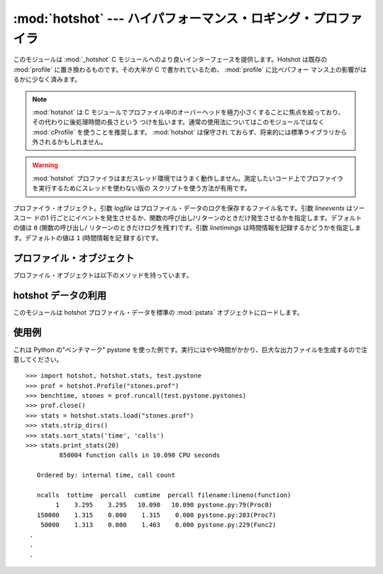 
:mod:`hotshot` --- ハイパフォーマンス・ロギング・プロファイラ
=============================================================

.. module:: hotshot
   :synopsis: コードの大半が C で書かれたハイパフォーマンス・ロギング・プロファイラ
.. moduleauthor:: Fred L. Drake, Jr. <fdrake@acm.org>
.. sectionauthor:: Anthony Baxter <anthony@interlink.com.au>


.. versionadded:: 2.2

このモジュールは :mod:`_hotshot` C モジュールへのより良いインターフェースを提供します。Hotshot は既存の
:mod:`profile` に置き換わるものです。その大半が C で書かれているため、 :mod:`profile` に比べパフォー
マンス上の影響がはるかに少なく済みます。

.. note::

   :mod:`hotshot` は C モジュールでプロファイル中のオーバーヘッドを極力小さくすることに焦点を絞っており、その代わりに後処理時間の長さという
   つけを払います。通常の使用法についてはこのモジュールではなく :mod:`cProfile` を使うことを推奨します。 :mod:`hotshot` は保守され
   ておらず、将来的には標準ライブラリから外されるかもしれません。

.. versionchanged:: 2.5
   以前より意味のある結果が得られているはずです。かつては時間計測の中核部分に致命的なバグがありました.

.. warning::

   :mod:`hotshot` プロファイラはまだスレッド環境ではうまく動作しません。測定したいコード上でプロファイラを実行するためにスレッドを使わない版の
   スクリプトを使う方法が有用です。


.. class:: Profile(logfile[, lineevents[, linetimings]])

   プロファイラ・オブジェクト。引数 *logfile* はプロファイル・データのログを保存するファイル名です。引数 *lineevents* はソースコー
   ドの1 行ごとにイベントを発生させるか、関数の呼び出し/リターンのときだけ発生させるかを指定します。デフォルトの値は ``0`` (関数の呼び出し/
   リターンのときだけログを残す)です。引数 *linetimings* は時間情報を記録するかどうかを指定します。デフォルトの値は ``1`` (時間情報を記
   録する)です。


.. _hotshot-objects:

プロファイル・オブジェクト
--------------------------

プロファイル・オブジェクトは以下のメソッドを持っています。


.. method:: Profile.addinfo(key, value)

   プロファイル出力の際、任意のラベル名を追加します。


.. method:: Profile.close()

   ログファイルを閉じ、プロファイラを終了します。


.. method:: Profile.fileno()

   プロファイラのログファイルのファイル・ディスクリプタを返します。


.. method:: Profile.run(cmd)

   スクリプト環境で :keyword:`exec` 互換文字列のプロファイルをおこないます。 :mod:`__main__`
   モジュールのグローバル変数は、スクリプトのグローバル変数、ローカル変数の両方に使われます。


.. method:: Profile.runcall(func, *args, **keywords)

   単一の呼び出し可能オブジェクトのプロファイルをおこないます。位置依存引数やキーワード引数を追加して呼び出すオブジェクトに渡すこともできます。
   呼び出しの結果はそのまま返されます。例外が発生したときはプロファイリングが無効になり、例外をそのまま伝えるようになっています。


.. method:: Profile.runctx(cmd, globals, locals)

   指定した環境で :keyword:`exec` 互換文字列の評価をおこないます。文字列のコンパイルはプロファイルを開始する前におこなわれます。


.. method:: Profile.start()

   プロファイラを開始します。


.. method:: Profile.stop()

   プロファイラを停止します。


hotshot データの利用
--------------------

.. module:: hotshot.stats
   :synopsis: Hotshot の統計分析


.. versionadded:: 2.2

このモジュールは hotshot プロファイル・データを標準の :mod:`pstats` オブジェクトにロードします。


.. function:: load(filename)

   *filename* から hotshot データを読み込み、 :class:`pstats.Stats` クラスのインスタンスを返します。


.. seealso::

   Module :mod:`profile`
      :mod:`profile` モジュールの :class:`Stats` クラス


.. _hotshot-example:

使用例
------

これは Python の"ベンチマーク" pystone を使った例です。実行にはやや時間がかかり、巨大な出力ファイルを生成するので注意してください。 ::

   >>> import hotshot, hotshot.stats, test.pystone
   >>> prof = hotshot.Profile("stones.prof")
   >>> benchtime, stones = prof.runcall(test.pystone.pystones)
   >>> prof.close()
   >>> stats = hotshot.stats.load("stones.prof")
   >>> stats.strip_dirs()
   >>> stats.sort_stats('time', 'calls')
   >>> stats.print_stats(20)
            850004 function calls in 10.090 CPU seconds

      Ordered by: internal time, call count

      ncalls  tottime  percall  cumtime  percall filename:lineno(function)
           1    3.295    3.295   10.090   10.090 pystone.py:79(Proc0)
      150000    1.315    0.000    1.315    0.000 pystone.py:203(Proc7)
       50000    1.313    0.000    1.463    0.000 pystone.py:229(Func2)
    .
    .
    .

